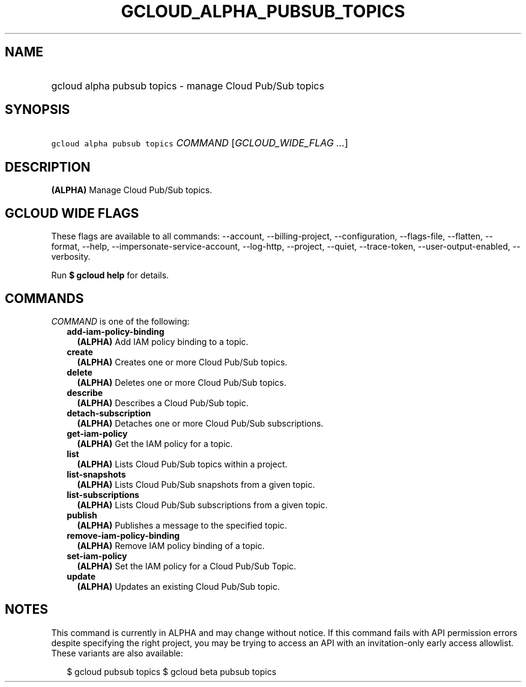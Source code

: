 
.TH "GCLOUD_ALPHA_PUBSUB_TOPICS" 1



.SH "NAME"
.HP
gcloud alpha pubsub topics \- manage Cloud Pub/Sub topics



.SH "SYNOPSIS"
.HP
\f5gcloud alpha pubsub topics\fR \fICOMMAND\fR [\fIGCLOUD_WIDE_FLAG\ ...\fR]



.SH "DESCRIPTION"

\fB(ALPHA)\fR Manage Cloud Pub/Sub topics.



.SH "GCLOUD WIDE FLAGS"

These flags are available to all commands: \-\-account, \-\-billing\-project,
\-\-configuration, \-\-flags\-file, \-\-flatten, \-\-format, \-\-help,
\-\-impersonate\-service\-account, \-\-log\-http, \-\-project, \-\-quiet,
\-\-trace\-token, \-\-user\-output\-enabled, \-\-verbosity.

Run \fB$ gcloud help\fR for details.



.SH "COMMANDS"

\f5\fICOMMAND\fR\fR is one of the following:

.RS 2m
.TP 2m
\fBadd\-iam\-policy\-binding\fR
\fB(ALPHA)\fR Add IAM policy binding to a topic.

.TP 2m
\fBcreate\fR
\fB(ALPHA)\fR Creates one or more Cloud Pub/Sub topics.

.TP 2m
\fBdelete\fR
\fB(ALPHA)\fR Deletes one or more Cloud Pub/Sub topics.

.TP 2m
\fBdescribe\fR
\fB(ALPHA)\fR Describes a Cloud Pub/Sub topic.

.TP 2m
\fBdetach\-subscription\fR
\fB(ALPHA)\fR Detaches one or more Cloud Pub/Sub subscriptions.

.TP 2m
\fBget\-iam\-policy\fR
\fB(ALPHA)\fR Get the IAM policy for a topic.

.TP 2m
\fBlist\fR
\fB(ALPHA)\fR Lists Cloud Pub/Sub topics within a project.

.TP 2m
\fBlist\-snapshots\fR
\fB(ALPHA)\fR Lists Cloud Pub/Sub snapshots from a given topic.

.TP 2m
\fBlist\-subscriptions\fR
\fB(ALPHA)\fR Lists Cloud Pub/Sub subscriptions from a given topic.

.TP 2m
\fBpublish\fR
\fB(ALPHA)\fR Publishes a message to the specified topic.

.TP 2m
\fBremove\-iam\-policy\-binding\fR
\fB(ALPHA)\fR Remove IAM policy binding of a topic.

.TP 2m
\fBset\-iam\-policy\fR
\fB(ALPHA)\fR Set the IAM policy for a Cloud Pub/Sub Topic.

.TP 2m
\fBupdate\fR
\fB(ALPHA)\fR Updates an existing Cloud Pub/Sub topic.


.RE
.sp

.SH "NOTES"

This command is currently in ALPHA and may change without notice. If this
command fails with API permission errors despite specifying the right project,
you may be trying to access an API with an invitation\-only early access
allowlist. These variants are also available:

.RS 2m
$ gcloud pubsub topics
$ gcloud beta pubsub topics
.RE

